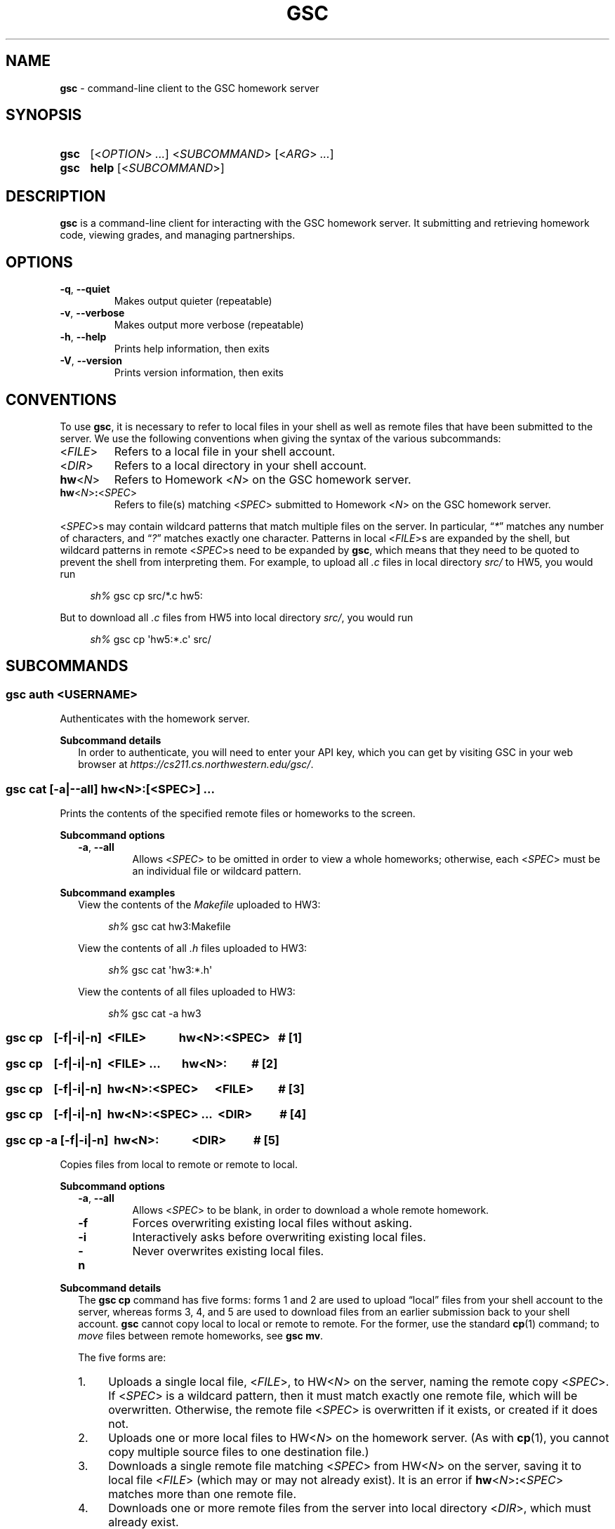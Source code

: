 .\" Manual page for gsc client.
.de sh
.  RS 4
.  PP
\\fIsh%\\fR \\$*
.  RE
..
.\"
.de gsc
.  SS "gsc \\$*"
..
.\"
.de option
.  PD 0
.  TP
.  BR \\$@
.  PD
..
.de sss
.  PP
.  B "Subcommand \\$*"
.  RS 2
..
.\"
.de sse
.  RE
..
.\"
.de SY
.B \\$1
..
.\"
.de OP
\fR[\fB\\$1\fR]
..
.\"
.TH GSC 1 "January 16, 2019" "Jesse A. Tov"
.\"
.SH "NAME"
.B gsc
\- command-line client to the GSC homework server
.\"
.SH "SYNOPSIS"
.SY gsc
.RI [< OPTION "> " ... "] <" SUBCOMMAND "> [<" ARG "> " ... ]
.PD 0
.P
.PD
.SY gsc
.B help
.RI [< SUBCOMMAND >]
.\"
.SH "DESCRIPTION"
.B gsc
is a command-line client for interacting with the GSC homework server.
It submitting and retrieving homework code, viewing grades, and
managing partnerships.
.\"
.SH "OPTIONS"
.option \-q ", " \-\-quiet
Makes output quieter (repeatable)
.option \-v ", " \-\-verbose
Makes output more verbose (repeatable)
.option \-h ", " \-\-help
Prints help information, then exits
.option \-V ", " \-\-version
Prints version information, then exits
.\"
.SH "CONVENTIONS"
To use
.BR gsc ", "
it is necessary to refer to local files in your shell as well as remote
files that have been submitted to the server. We use the following
conventions when giving the syntax of the various subcommands:
.TP
\fR<\fIFILE\fR>
Refers to a local file in your shell account.
.TP
\fR<\fIDIR\fR>
Refers to a local directory in your shell account.
.TP
\fBhw\fR<\fIN\fR>
Refers to Homework \fR<\fIN\fR> on the GSC homework server.
.TP
\fBhw\fR<\fIN\fR>\fB:\fR<\fISPEC\fR>
Refers to file(s) matching \fR<\fISPEC\fR> submitted to Homework \fR<\fIN\fR> on
the GSC homework server.
.PP
\fR<\fISPEC\fR>s may contain wildcard patterns that match multiple files on
the server. In particular, \[lq]\fI*\fR\[rq] matches any number of characters,
and \[lq]\fI?\fR\[rq] matches exactly one character. Patterns in local
\fR<\fIFILE\fR>s are expanded by the shell, but wildcard patterns in remote
\fR<\fISPEC\fR>s need to be expanded by
.BR gsc ", "
which means that they need to be quoted to prevent the shell from
interpreting them. For example, to upload all \fI.c\fR files in local
directory \fIsrc/\fR to HW5, you would run
.sh gsc cp src/*.c hw5:
.PP
But to download all \fI.c\fR files from HW5 into local
directory \fIsrc/\fR, you would run
.sh gsc cp \[aq]hw5:*.c\[aq] src/
.\"
.SH "SUBCOMMANDS"
.gsc auth \fR<\fIUSERNAME\fR>
Authenticates with the homework server.
.sss details
In order to authenticate, you will need to enter your API key, which
you can get by visiting GSC in your web browser at
.IR https://cs211.cs.northwestern.edu/gsc/ .
.sse
.gsc cat \fR[\fB\-a\fR|\fB\-\-all\fR] \fBhw\fR<\fIN\fR>\fB:\fR[\fR<\fISPEC\fR>] \fI...
Prints the contents of the specified remote files or homeworks to the
screen.
.sss options
.option \-a ", " \-\-all
Allows \fR<\fISPEC\fR> to be omitted in order to view a whole
homeworks; otherwise, each \fR<\fISPEC\fR> must be an individual file or
wildcard pattern.
.sse
.sss examples
View the contents of the \fIMakefile\fR uploaded to HW3:
.sh gsc cat hw3:Makefile
.PP
View the contents of all \fI.h\fR files uploaded to HW3:
.sh gsc cat \[aq]hw3:*.h\[aq]
.PP
View the contents of all files uploaded to HW3:
.sh gsc cat -a hw3
.sse
.gsc cp \ \ \ \fR[\fI\fB\-f\fR|\fB\-i\fR|\fB\-n\fR]\fB \ \fR<\fIFILE\fR> \ \ \ \ \ \ \ \ \ \ \ \fBhw\fR<\fIN\fR>\fB:\fR<\fISPEC\fR>\ \ \ \fB# \fR[1]
.gsc cp \ \ \ \fR[\fI\fB\-f\fR|\fB\-i\fR|\fB\-n\fR]\fB \ \fR<\fIFILE\fR> \fI... \ \ \ \ \ \ \ \fBhw\fR<\fIN\fR>\fB:\ \ \ \ \ \ \ \ \ \fB# \fR[2]
.gsc cp \ \ \ \fR[\fI\fB\-f\fR|\fB\-i\fR|\fB\-n\fR]\fB \ \fBhw\fR<\fIN\fR>\fB:\fR<\fISPEC\fR> \ \ \ \ \ \fR<\fIFILE\fR>\ \ \ \ \ \ \ \ \ \fB# \fR[3]
.gsc cp \ \ \ \fR[\fI\fB\-f\fR|\fB\-i\fR|\fB\-n\fR]\fB \ \fBhw\fR<\fIN\fR>\fB:\fR<\fISPEC\fR> \fI... \ \fR<\fIDIR\fR>\ \ \ \ \ \ \ \ \ \ \fB# \fR[4]
.gsc cp \-a \fR[\fI\fB\-f\fR|\fB\-i\fR|\fB\-n\fR]\fB \ hw\fR<\fIN\fR>\fB: \ \ \ \ \ \ \ \ \ \ \ \fR<\fIDIR\fR>\ \ \ \ \ \ \ \ \ \ \fB# \fR[5]
Copies files from local to remote or remote to local.
.sss options
.option \-a ", " \-\-all
Allows \fR<\fISPEC\fR> to be blank, in order to download a whole
remote homework.
.option \-f
Forces overwriting existing local files without asking.
.option \-i
Interactively asks before overwriting existing local files.
.option \-n
Never overwrites existing local files.
.sse
.sss details
The
.B "gsc cp"
command has five forms: forms 1 and 2 are used to upload \[lq]local\[rq] files
from your shell account to the server, whereas forms 3, 4, and 5 are
used to download files from an earlier submission back to your shell
account.
.B gsc
cannot copy local to local or remote to remote. For the former, use
the standard
.BR cp (1)
command; to \fImove\fR files between remote homeworks, see
.BR "gsc mv" .
.PP
The five forms are:
.IP 1. 4
Uploads a single local file, <\fIFILE\fR>, to HW<\fIN\fR> on the
server, naming the remote copy <\fISPEC\fR>. If <\fISPEC\fR>
is a wildcard pattern, then it must match exactly one remote file, which
will be overwritten. Otherwise, the remote file <\fISPEC\fR> is
overwritten if it exists, or created if it does not.
.IP 2.
Uploads one or more local files to HW<\fIN\fR> on the homework
server. (As with
.BR cp (1),
you cannot copy multiple source files to one destination file.)
.IP 3.
Downloads a single remote file matching <\fISPEC\fR> from
HW\fR<\fIN\fR> on the server, saving it to local file <\fIFILE\fR>
(which may or may not already exist). It is an error if
\fBhw\fR<\fIN\fR>\fB:\fR<\fISPEC\fR> matches more than one remote
file.
.IP 4.
Downloads one or more remote files from the server into local
directory <\fIDIR\fR>, which must already exist.
.IP 5.
Downloads an entire remote homework submission into local
directory <\fIDIR\fR>, creating it if necessary. Within <\fIDIR\fR>, it
recreates the original project structure. In particular, it places files
into subdirectories \fIsrc\fI, \fItest\fR, and \fIResources\fR, creating
them as needed.
.PP
By default,
.B "gsc cp"
prompts before overwriting local files when downloading, but this
behavior can be overridden with the \fB\-f\fR or \fB\-n\fR options.
.sse
.sss examples
Upload local file \fIcircle.c\fR to remote HW1, naming it
\fIsquare.c\fR on the server:
.sh gsc cp circle.c hw1:square.c
.PP
Upload local file \fIcircle.c\fR to remote HW1:
.sh gsc cp circle.c hw1:
.PP
Upload all files in the \fIResources/\fR subdirectory to remote
HW1:
.sh gsc cp Resources/* hw1:
.PP
Upload all \fI.c\fR files in the \fIsrc/\fR and \fItest/\fR
subdirectories to remote HW1:
.sh gsc cp src/*.c test/*.c hw1:
.PP
Download file \fIcircle.c\fR from remote HW1 to current
directory, naming it \fIcircle.c.bak\fR locally and overwriting that
file if it already exists:
.sh gsc cp \-f hw1:circle.c circle.c.bak
.PP
Download file \fIcircle.c\fR from remote HW1 to the current
directory:
.sh gsc cp hw1:circle.c .
.PP
Download all files from remote HW1 whose name contains the word
\[lq]\fItest\fR\[rq] into the local \fItest/\fR subdirectory:
.sh gsc cp \[aq]hw1:*test*\[aq] test
.PP
Download all files from remote HW1, recreating the project
structure in a local subdirectory named \[lq]\fIfoobar\fR\[rq]:
.sh gsc cp \-a hw1: foobar
.sse
.gsc deauth
Logs you out from the homework server.
.gsc eval get \fBhw\fR<\fIN\fR> \fR<\fINUMBER\fR>
Displays evaluation item \fINUMBER\fR from Homework \fIN\fR. This will
show the prompt, your self evaluation if any, and the grader evaluation
if any.
.gsc eval set \fBhw\fR<\fIN\fR> \fR<\fINUMBER\fR> \fR<\fISCORE\fR> [<\fIEXPLANATION\fR>]
Sets the self evaluation for item \fINUMBER\fR of Homework \fIN\fR to
\fISCORE\fR% (which should be between 0 and 100). Sets the explanation if
provided.
.sss example
Set eval item 4 of HW3 to yes, with two line tags:
.sh gsc eval set hw3 4 100 'L60 and L82'
.sse
.gsc help \fR[<\fISUBCOMMAND\fR>]
Prints the help message for a particular subcommand.
.gsc ls \fBhw\fR<\fIN\fR>\fB:\fR[<\fISPEC\fR>] \fI...
Lists files on the homework server.
.sss details
There may be one or more \fIREMOTE_SPEC\fRs, and each may be a
whole homework, a single file, or a wildcard pattern possibly matching
multiple files.
.PP
The results are displayed in a table with four columns:
.IP 1. 4
size (in bytes)
.IP 2.
upload time
.IP 3.
type (\fIs\fRource, \fIt\fRest, \fIc\fRonfig, \fIr\fResource, or
\fIl\fRog)
.IP 4.
name
.sse
.gsc mv \fR[\fI\fB\-f\fR|\fB\-i\fR|\fB\-n\fR]\fB \ \fBhw\fR<\fIN\fR>\fB:\fR<\fIFILE\fR> \ \fR<\fIFILE\fR> \ \ \ \ \ \ \ \ \ \ \ \ \ \fB# \fR[1]
.gsc mv \fR[\fI\fB\-f\fR|\fB\-i\fR|\fB\-n\fR]\fB \ \fBhw\fR<\fIN\fR>\fB:\fR<\fIFILE\fR> \ \fBhw\fR<\fIN\fR>\fB:\fR[<\fIFILE\fR>] \ \ \ \ \ \fB# \fR[2]
Renames a remote file or moves it to a different homework assignment.
.sss options
.option \-f
Forces overwriting existing local files without asking.
.option \-i
Interactively asks before overwriting existing local files.
.option \-n
Never overwrites existing local files.
.sse
.sss details
In form #1,
.B "gsc mv"
renames the given file without changing which homework it belongs to.
In form #2,
.B "gsc mv"
moves a file to a different homework assignment. If the optional
destination filename is specified then the file will be renamed as
well.
.sse
.gsc partner \fR<\fIACTION\fR> \fBhw\fR<\fIN\fR> \fR<\fIUSERNAME\fR>
Creates, accepts, and cancels partner requests.
.sss details
The \fR<\fIN\fR> in \fBhw\fR<\fIN\fR> must be the number of a homework assignment
that allows partners. To create or accept a request, you and your
intended partner (given by \fR<\fIUSERNAME\fR>) must not already have a
partner for the specified homework.
.PP
The \fR<\fIACTION\fR> must be one of:
.TP 10
\fBrequest\fR
Creates a new request to partner with \fR<\fIUSERNAME\fR>.
.TP
\fBaccept\fR
Accepts an existing partner request that was created by \fR<\fIUSERNAME\fR>.
.TP
\fBcancel\fR
Cancels an existing partner request that was created by either you or
\fR<\fIUSERNAME\fR>.
.PP
To view outstanding partner requests, use the
.B "gsc status"
subcommand.
.sse
.gsc rm \fR[\fB\-a\fR|\fB\-\-all\fR] \fBhw\fR<\fIN\fR>\fB:\fR[\fR<\fISPEC\fR>] \fI...
Deletes files on the homework server.
.sss options
.option \-a ", " \-\-all
Allows \fR<\fISPEC\fR>s to be blank, in order to delete whole homeworks;
otherwise, each \fR<\fISPEC\fR> must be non-empty.
.sse
.sss example
Delete all \fI.log\fR files from HW1:
.sh gsc rm \[aq]hw1:*.log\[aq]
.sse
.gsc status \fR[\fBhw\fR<\fIN\fR>]
Prints general or homework-specific status information.
.sss details
If no homework is specified then this subcommand prints a summary of
homework grades and submission status, exam grades, and outstanding
partner requests. If a particular homework is specified, then this
subcommand prints more information specific to HW\fR<\fIN\fR>.
.sse
.gsc whoami
Prints the current authenticated username.
.\"
.SH "CONFIGURATION"
On startup,
.B gsc
looks for its configuration file in two places. If the environment
variable
.I $GSC_RC_FILE
is set then it uses that; otherwise, it tries
.IR $HOME/.gscrc .
Supported configuration options include:
.TP
\fBverbosity: \fR<\fIN\fR>
\fR<\fIN\fR> must be an integer from 0 to 4 (default 2). It specifies the
starting verbosity level that is adjusted using the
.BR \-q / \-\-quiet
and
.BR \-v / \-\-verbose
flags.
.PP
.TP
\fBendpoint: \fR<\fIURI\fR>
\fR<\fIURI\fR> must point to an endpoint running the GSC homework
server. This is probably only useful if you run your own GSC homework
server.
.PP
Additionally, by default
.B gsc
stores its authentication cookie in
.IR $HOME/.gscauth ,
but if the environment variable
.I $GSC_AUTH_FILE
is set then it uses that file instead.
.\"
.SH "AUTHOR"
\fIjesse@cs\.northwestern\.edu\fR
.\"
.SH "BUGS"
\fIhttps://github\.com/tov/gsc\-client/issues\fR
.\"
.SH "SEE ALSO"
.BR submit211 (7),
.BR cp (1)
